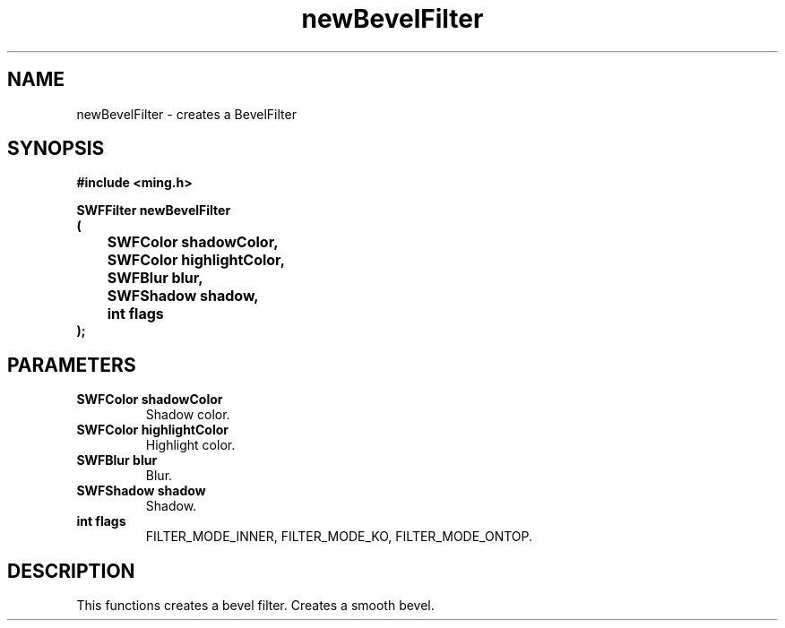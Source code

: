 .\" WARNING! THIS FILE WAS GENERATED AUTOMATICALLY BY c2man!
.\" DO NOT EDIT! CHANGES MADE TO THIS FILE WILL BE LOST!
.TH "newBevelFilter" 3 "1 October 2008" "c2man filter.c"
.SH "NAME"
newBevelFilter \- creates a BevelFilter
.SH "SYNOPSIS"
.ft B
#include <ming.h>
.br
.sp
SWFFilter newBevelFilter
.br
(
.br
	SWFColor shadowColor,
.br
	SWFColor highlightColor,
.br
	SWFBlur blur,
.br
	SWFShadow shadow,
.br
	int flags
.br
);
.ft R
.SH "PARAMETERS"
.TP
.B "SWFColor shadowColor"
Shadow color.
.TP
.B "SWFColor highlightColor"
Highlight color.
.TP
.B "SWFBlur blur"
Blur.
.TP
.B "SWFShadow shadow"
Shadow.
.TP
.B "int flags"
FILTER_MODE_INNER,  FILTER_MODE_KO, FILTER_MODE_ONTOP.
.SH "DESCRIPTION"
This functions creates a bevel filter. Creates a smooth bevel.
